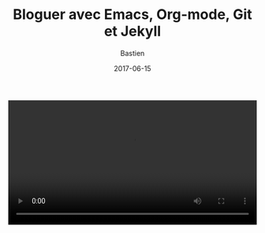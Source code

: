 #+title:     Bloguer avec Emacs, Org-mode, Git et Jekyll
#+date: 2017-06-15
#+author: Bastien
#+layout: post
#+author_url: /author/bzg
#+author_avatar: bzg
#+show_avatar: true
#+category: libre
#+show_related_posts: false
#+feature_image: default

#+BEGIN_HTML
<video style="width:100%;margin:auto;" controls autoplay>
  <source src="/img/bloguer_depuis_emacs.ogv" type="video/ogg">
</video>
#+END_HTML


